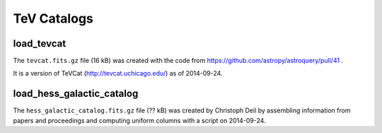 TeV Catalogs
============

load_tevcat
-----------

The ``tevcat.fits.gz`` file (16 kB) was created with the
code from https://github.com/astropy/astroquery/pull/41 .

It is a version of TeVCat (http://tevcat.uchicago.edu/) as of 2014-09-24.

load_hess_galactic_catalog
--------------------------

The ``hess_galactic_catalog.fits.gz`` file (?? kB) was created
by Christoph Deil by assembling information from papers and proceedings
and computing uniform columns with a script on 2014-09-24.

